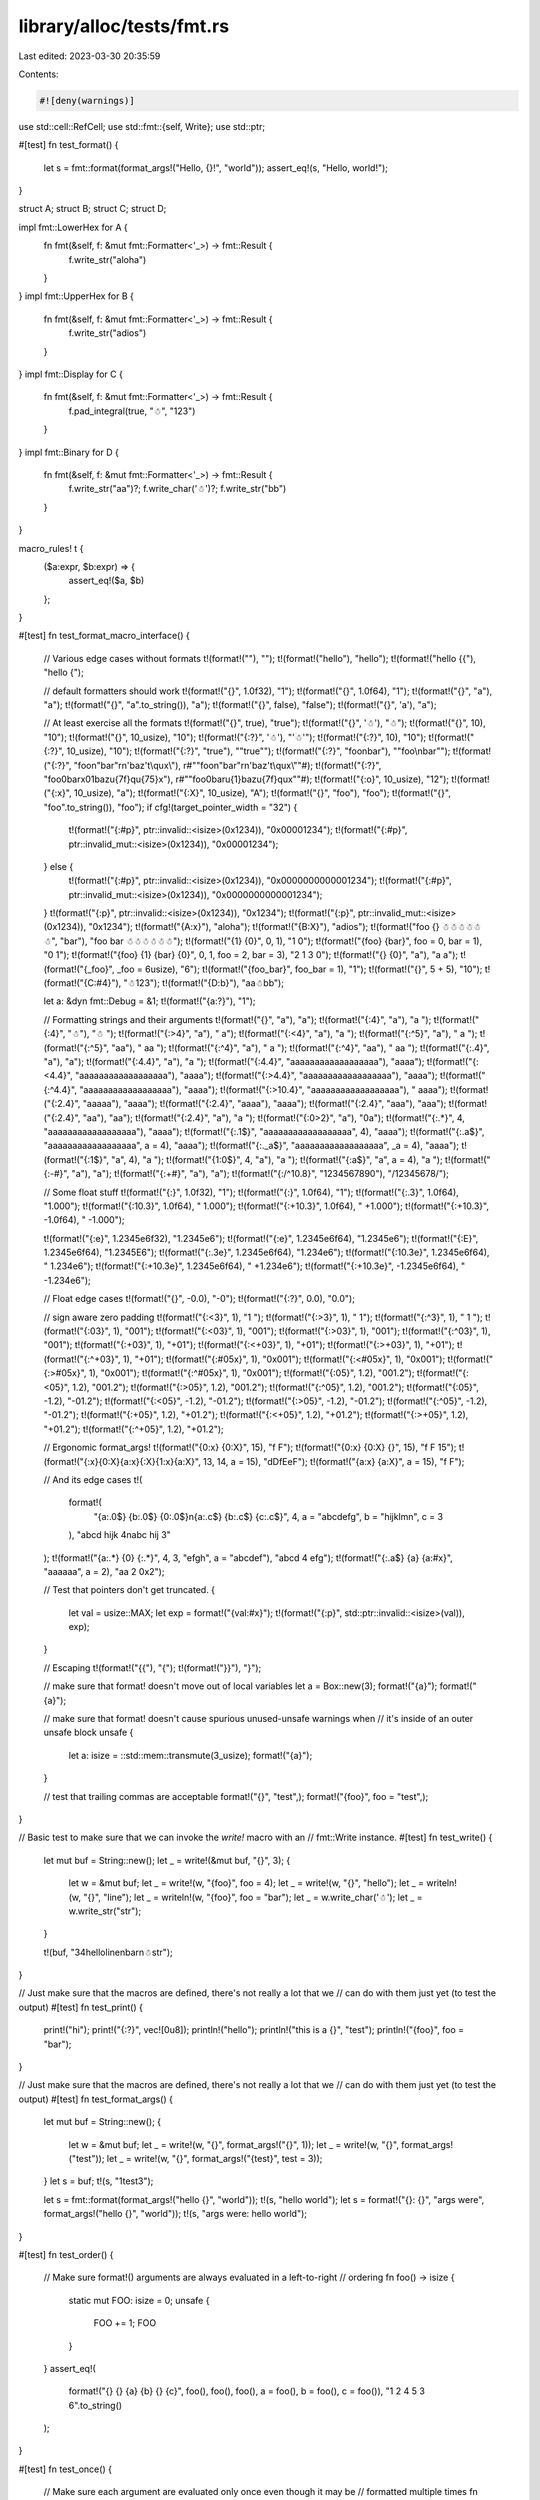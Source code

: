 library/alloc/tests/fmt.rs
==========================

Last edited: 2023-03-30 20:35:59

Contents:

.. code-block:: rs

    #![deny(warnings)]

use std::cell::RefCell;
use std::fmt::{self, Write};
use std::ptr;

#[test]
fn test_format() {
    let s = fmt::format(format_args!("Hello, {}!", "world"));
    assert_eq!(s, "Hello, world!");
}

struct A;
struct B;
struct C;
struct D;

impl fmt::LowerHex for A {
    fn fmt(&self, f: &mut fmt::Formatter<'_>) -> fmt::Result {
        f.write_str("aloha")
    }
}
impl fmt::UpperHex for B {
    fn fmt(&self, f: &mut fmt::Formatter<'_>) -> fmt::Result {
        f.write_str("adios")
    }
}
impl fmt::Display for C {
    fn fmt(&self, f: &mut fmt::Formatter<'_>) -> fmt::Result {
        f.pad_integral(true, "☃", "123")
    }
}
impl fmt::Binary for D {
    fn fmt(&self, f: &mut fmt::Formatter<'_>) -> fmt::Result {
        f.write_str("aa")?;
        f.write_char('☃')?;
        f.write_str("bb")
    }
}

macro_rules! t {
    ($a:expr, $b:expr) => {
        assert_eq!($a, $b)
    };
}

#[test]
fn test_format_macro_interface() {
    // Various edge cases without formats
    t!(format!(""), "");
    t!(format!("hello"), "hello");
    t!(format!("hello {{"), "hello {");

    // default formatters should work
    t!(format!("{}", 1.0f32), "1");
    t!(format!("{}", 1.0f64), "1");
    t!(format!("{}", "a"), "a");
    t!(format!("{}", "a".to_string()), "a");
    t!(format!("{}", false), "false");
    t!(format!("{}", 'a'), "a");

    // At least exercise all the formats
    t!(format!("{}", true), "true");
    t!(format!("{}", '☃'), "☃");
    t!(format!("{}", 10), "10");
    t!(format!("{}", 10_usize), "10");
    t!(format!("{:?}", '☃'), "'☃'");
    t!(format!("{:?}", 10), "10");
    t!(format!("{:?}", 10_usize), "10");
    t!(format!("{:?}", "true"), "\"true\"");
    t!(format!("{:?}", "foo\nbar"), "\"foo\\nbar\"");
    t!(format!("{:?}", "foo\n\"bar\"\r\n\'baz\'\t\\qux\\"), r#""foo\n\"bar\"\r\n'baz'\t\\qux\\""#);
    t!(format!("{:?}", "foo\0bar\x01baz\u{7f}q\u{75}x"), r#""foo\0bar\u{1}baz\u{7f}qux""#);
    t!(format!("{:o}", 10_usize), "12");
    t!(format!("{:x}", 10_usize), "a");
    t!(format!("{:X}", 10_usize), "A");
    t!(format!("{}", "foo"), "foo");
    t!(format!("{}", "foo".to_string()), "foo");
    if cfg!(target_pointer_width = "32") {
        t!(format!("{:#p}", ptr::invalid::<isize>(0x1234)), "0x00001234");
        t!(format!("{:#p}", ptr::invalid_mut::<isize>(0x1234)), "0x00001234");
    } else {
        t!(format!("{:#p}", ptr::invalid::<isize>(0x1234)), "0x0000000000001234");
        t!(format!("{:#p}", ptr::invalid_mut::<isize>(0x1234)), "0x0000000000001234");
    }
    t!(format!("{:p}", ptr::invalid::<isize>(0x1234)), "0x1234");
    t!(format!("{:p}", ptr::invalid_mut::<isize>(0x1234)), "0x1234");
    t!(format!("{A:x}"), "aloha");
    t!(format!("{B:X}"), "adios");
    t!(format!("foo {} ☃☃☃☃☃☃", "bar"), "foo bar ☃☃☃☃☃☃");
    t!(format!("{1} {0}", 0, 1), "1 0");
    t!(format!("{foo} {bar}", foo = 0, bar = 1), "0 1");
    t!(format!("{foo} {1} {bar} {0}", 0, 1, foo = 2, bar = 3), "2 1 3 0");
    t!(format!("{} {0}", "a"), "a a");
    t!(format!("{_foo}", _foo = 6usize), "6");
    t!(format!("{foo_bar}", foo_bar = 1), "1");
    t!(format!("{}", 5 + 5), "10");
    t!(format!("{C:#4}"), "☃123");
    t!(format!("{D:b}"), "aa☃bb");

    let a: &dyn fmt::Debug = &1;
    t!(format!("{a:?}"), "1");

    // Formatting strings and their arguments
    t!(format!("{}", "a"), "a");
    t!(format!("{:4}", "a"), "a   ");
    t!(format!("{:4}", "☃"), "☃   ");
    t!(format!("{:>4}", "a"), "   a");
    t!(format!("{:<4}", "a"), "a   ");
    t!(format!("{:^5}", "a"), "  a  ");
    t!(format!("{:^5}", "aa"), " aa  ");
    t!(format!("{:^4}", "a"), " a  ");
    t!(format!("{:^4}", "aa"), " aa ");
    t!(format!("{:.4}", "a"), "a");
    t!(format!("{:4.4}", "a"), "a   ");
    t!(format!("{:4.4}", "aaaaaaaaaaaaaaaaaa"), "aaaa");
    t!(format!("{:<4.4}", "aaaaaaaaaaaaaaaaaa"), "aaaa");
    t!(format!("{:>4.4}", "aaaaaaaaaaaaaaaaaa"), "aaaa");
    t!(format!("{:^4.4}", "aaaaaaaaaaaaaaaaaa"), "aaaa");
    t!(format!("{:>10.4}", "aaaaaaaaaaaaaaaaaa"), "      aaaa");
    t!(format!("{:2.4}", "aaaaa"), "aaaa");
    t!(format!("{:2.4}", "aaaa"), "aaaa");
    t!(format!("{:2.4}", "aaa"), "aaa");
    t!(format!("{:2.4}", "aa"), "aa");
    t!(format!("{:2.4}", "a"), "a ");
    t!(format!("{:0>2}", "a"), "0a");
    t!(format!("{:.*}", 4, "aaaaaaaaaaaaaaaaaa"), "aaaa");
    t!(format!("{:.1$}", "aaaaaaaaaaaaaaaaaa", 4), "aaaa");
    t!(format!("{:.a$}", "aaaaaaaaaaaaaaaaaa", a = 4), "aaaa");
    t!(format!("{:._a$}", "aaaaaaaaaaaaaaaaaa", _a = 4), "aaaa");
    t!(format!("{:1$}", "a", 4), "a   ");
    t!(format!("{1:0$}", 4, "a"), "a   ");
    t!(format!("{:a$}", "a", a = 4), "a   ");
    t!(format!("{:-#}", "a"), "a");
    t!(format!("{:+#}", "a"), "a");
    t!(format!("{:/^10.8}", "1234567890"), "/12345678/");

    // Some float stuff
    t!(format!("{:}", 1.0f32), "1");
    t!(format!("{:}", 1.0f64), "1");
    t!(format!("{:.3}", 1.0f64), "1.000");
    t!(format!("{:10.3}", 1.0f64), "     1.000");
    t!(format!("{:+10.3}", 1.0f64), "    +1.000");
    t!(format!("{:+10.3}", -1.0f64), "    -1.000");

    t!(format!("{:e}", 1.2345e6f32), "1.2345e6");
    t!(format!("{:e}", 1.2345e6f64), "1.2345e6");
    t!(format!("{:E}", 1.2345e6f64), "1.2345E6");
    t!(format!("{:.3e}", 1.2345e6f64), "1.234e6");
    t!(format!("{:10.3e}", 1.2345e6f64), "   1.234e6");
    t!(format!("{:+10.3e}", 1.2345e6f64), "  +1.234e6");
    t!(format!("{:+10.3e}", -1.2345e6f64), "  -1.234e6");

    // Float edge cases
    t!(format!("{}", -0.0), "-0");
    t!(format!("{:?}", 0.0), "0.0");

    // sign aware zero padding
    t!(format!("{:<3}", 1), "1  ");
    t!(format!("{:>3}", 1), "  1");
    t!(format!("{:^3}", 1), " 1 ");
    t!(format!("{:03}", 1), "001");
    t!(format!("{:<03}", 1), "001");
    t!(format!("{:>03}", 1), "001");
    t!(format!("{:^03}", 1), "001");
    t!(format!("{:+03}", 1), "+01");
    t!(format!("{:<+03}", 1), "+01");
    t!(format!("{:>+03}", 1), "+01");
    t!(format!("{:^+03}", 1), "+01");
    t!(format!("{:#05x}", 1), "0x001");
    t!(format!("{:<#05x}", 1), "0x001");
    t!(format!("{:>#05x}", 1), "0x001");
    t!(format!("{:^#05x}", 1), "0x001");
    t!(format!("{:05}", 1.2), "001.2");
    t!(format!("{:<05}", 1.2), "001.2");
    t!(format!("{:>05}", 1.2), "001.2");
    t!(format!("{:^05}", 1.2), "001.2");
    t!(format!("{:05}", -1.2), "-01.2");
    t!(format!("{:<05}", -1.2), "-01.2");
    t!(format!("{:>05}", -1.2), "-01.2");
    t!(format!("{:^05}", -1.2), "-01.2");
    t!(format!("{:+05}", 1.2), "+01.2");
    t!(format!("{:<+05}", 1.2), "+01.2");
    t!(format!("{:>+05}", 1.2), "+01.2");
    t!(format!("{:^+05}", 1.2), "+01.2");

    // Ergonomic format_args!
    t!(format!("{0:x} {0:X}", 15), "f F");
    t!(format!("{0:x} {0:X} {}", 15), "f F 15");
    t!(format!("{:x}{0:X}{a:x}{:X}{1:x}{a:X}", 13, 14, a = 15), "dDfEeF");
    t!(format!("{a:x} {a:X}", a = 15), "f F");

    // And its edge cases
    t!(
        format!(
            "{a:.0$} {b:.0$} {0:.0$}\n{a:.c$} {b:.c$} {c:.c$}",
            4,
            a = "abcdefg",
            b = "hijklmn",
            c = 3
        ),
        "abcd hijk 4\nabc hij 3"
    );
    t!(format!("{a:.*} {0} {:.*}", 4, 3, "efgh", a = "abcdef"), "abcd 4 efg");
    t!(format!("{:.a$} {a} {a:#x}", "aaaaaa", a = 2), "aa 2 0x2");

    // Test that pointers don't get truncated.
    {
        let val = usize::MAX;
        let exp = format!("{val:#x}");
        t!(format!("{:p}", std::ptr::invalid::<isize>(val)), exp);
    }

    // Escaping
    t!(format!("{{"), "{");
    t!(format!("}}"), "}");

    // make sure that format! doesn't move out of local variables
    let a = Box::new(3);
    format!("{a}");
    format!("{a}");

    // make sure that format! doesn't cause spurious unused-unsafe warnings when
    // it's inside of an outer unsafe block
    unsafe {
        let a: isize = ::std::mem::transmute(3_usize);
        format!("{a}");
    }

    // test that trailing commas are acceptable
    format!("{}", "test",);
    format!("{foo}", foo = "test",);
}

// Basic test to make sure that we can invoke the `write!` macro with an
// fmt::Write instance.
#[test]
fn test_write() {
    let mut buf = String::new();
    let _ = write!(&mut buf, "{}", 3);
    {
        let w = &mut buf;
        let _ = write!(w, "{foo}", foo = 4);
        let _ = write!(w, "{}", "hello");
        let _ = writeln!(w, "{}", "line");
        let _ = writeln!(w, "{foo}", foo = "bar");
        let _ = w.write_char('☃');
        let _ = w.write_str("str");
    }

    t!(buf, "34helloline\nbar\n☃str");
}

// Just make sure that the macros are defined, there's not really a lot that we
// can do with them just yet (to test the output)
#[test]
fn test_print() {
    print!("hi");
    print!("{:?}", vec![0u8]);
    println!("hello");
    println!("this is a {}", "test");
    println!("{foo}", foo = "bar");
}

// Just make sure that the macros are defined, there's not really a lot that we
// can do with them just yet (to test the output)
#[test]
fn test_format_args() {
    let mut buf = String::new();
    {
        let w = &mut buf;
        let _ = write!(w, "{}", format_args!("{}", 1));
        let _ = write!(w, "{}", format_args!("test"));
        let _ = write!(w, "{}", format_args!("{test}", test = 3));
    }
    let s = buf;
    t!(s, "1test3");

    let s = fmt::format(format_args!("hello {}", "world"));
    t!(s, "hello world");
    let s = format!("{}: {}", "args were", format_args!("hello {}", "world"));
    t!(s, "args were: hello world");
}

#[test]
fn test_order() {
    // Make sure format!() arguments are always evaluated in a left-to-right
    // ordering
    fn foo() -> isize {
        static mut FOO: isize = 0;
        unsafe {
            FOO += 1;
            FOO
        }
    }
    assert_eq!(
        format!("{} {} {a} {b} {} {c}", foo(), foo(), foo(), a = foo(), b = foo(), c = foo()),
        "1 2 4 5 3 6".to_string()
    );
}

#[test]
fn test_once() {
    // Make sure each argument are evaluated only once even though it may be
    // formatted multiple times
    fn foo() -> isize {
        static mut FOO: isize = 0;
        unsafe {
            FOO += 1;
            FOO
        }
    }
    assert_eq!(format!("{0} {0} {0} {a} {a} {a}", foo(), a = foo()), "1 1 1 2 2 2".to_string());
}

#[test]
fn test_refcell() {
    let refcell = RefCell::new(5);
    assert_eq!(format!("{refcell:?}"), "RefCell { value: 5 }");
    let borrow = refcell.borrow_mut();
    assert_eq!(format!("{refcell:?}"), "RefCell { value: <borrowed> }");
    drop(borrow);
    assert_eq!(format!("{refcell:?}"), "RefCell { value: 5 }");
}


